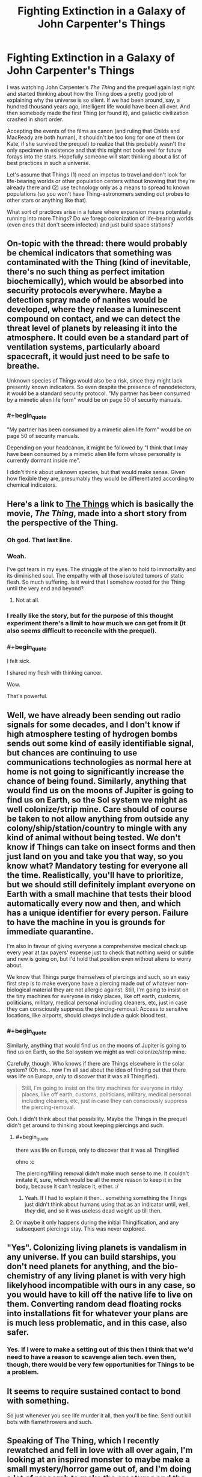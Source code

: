 #+TITLE: Fighting Extinction in a Galaxy of John Carpenter's Things

* Fighting Extinction in a Galaxy of John Carpenter's Things
:PROPERTIES:
:Author: callmebrotherg
:Score: 11
:DateUnix: 1433288052.0
:END:
I was watching John Carpenter's /The Thing/ and the prequel again last night and started thinking about how the Thing does a pretty good job of explaining why the universe is so silent. If we had been around, say, a hundred thousand years ago, intelligent life would have been all over. And then somebody made the first Thing (or found it), and galactic civilization crashed in short order.

Accepting the events of the films as canon (and ruling that Childs and MacReady are both human), it shouldn't be too long for one of them (or Kate, if she survived the prequel) to realize that this probably wasn't the only specimen in existence and that this might not bode well for future forays into the stars. Hopefully someone will start thinking about a list of best practices in such a universe.

Let's assume that Things (1) need an impetus to travel and don't look for life-bearing worlds or other population centers without knowing that they're already there and (2) use technology only as a means to spread to known populations (so you won't have Thing-astronomers sending out probes to other stars or anything like that).

What sort of practices arise in a future where expansion means potentially running into more Things? Do we forego colonization of life-bearing worlds (even ones that don't seem infected) and just build space stations?


** On-topic with the thread: there would probably be chemical indicators that something was contaminated with the Thing (kind of inevitable, there's no such thing as perfect imitation biochemically), which would be absorbed into security protocols everywhere. Maybe a detection spray made of nanites would be developed, where they release a luminescent compound on contact, and we can detect the threat level of planets by releasing it into the atmosphere. It could even be a standard part of ventilation systems, particularly aboard spacecraft, it would just need to be safe to breathe.

Unknown species of Things would also be a risk, since they might lack presently known indicators. So even despite the presence of nanodetectors, it would be a standard security protocol. "My partner has been consumed by a mimetic alien life form" would be on page 50 of security manuals.
:PROPERTIES:
:Author: Transfuturist
:Score: 6
:DateUnix: 1433295415.0
:END:

*** #+begin_quote
  "My partner has been consumed by a mimetic alien life form" would be on page 50 of security manuals.
#+end_quote

Depending on your headcanon, it might be followed by "I think that I may have been consumed by a mimetic alien life form whose personality is currently dormant inside me".

I didn't think about unknown species, but that would make sense. Given how flexible they are, presumably they would be differentiated according to chemical indicators.
:PROPERTIES:
:Author: callmebrotherg
:Score: 6
:DateUnix: 1433296170.0
:END:


** Here's a link to [[http://clarkesworldmagazine.com/watts_01_10/][The Things]] which is basically the movie, /The Thing/, made into a short story from the perspective of the Thing.
:PROPERTIES:
:Author: xamueljones
:Score: 11
:DateUnix: 1433295949.0
:END:

*** Oh god. That last line.
:PROPERTIES:
:Author: protagnostic
:Score: 4
:DateUnix: 1433318582.0
:END:


*** Woah.

I've got tears in my eyes. The struggle of the alien to hold to immortality and its diminished soul. The empathy with all those isolated tumors of static flesh. So much suffering. Is it weird that I somehow rooted for the Thing until the very end and beyond?
:PROPERTIES:
:Author: Bowbreaker
:Score: 5
:DateUnix: 1433394961.0
:END:

**** Not at all.
:PROPERTIES:
:Author: callmebrotherg
:Score: 1
:DateUnix: 1433439304.0
:END:


*** I really like the story, but for the purpose of this thought experiment there's a limit to how much we can get from it (it also seems difficult to reconcile with the prequel).
:PROPERTIES:
:Author: callmebrotherg
:Score: 3
:DateUnix: 1433296051.0
:END:


*** #+begin_quote
  I felt sick.

  I shared my flesh with thinking cancer.
#+end_quote

Wow.

That's powerful.
:PROPERTIES:
:Author: Transfuturist
:Score: 4
:DateUnix: 1433296811.0
:END:


** Well, we have already been sending out radio signals for some decades, and I don't know if high atmosphere testing of hydrogen bombs sends out some kind of easily identifiable signal, but chances are continuing to use communications technologies as normal here at home is not going to significantly increase the chance of being found. Similarly, anything that would find us on the moons of Jupiter is going to find us on Earth, so the Sol system we might as well colonize/strip mine. Care should of course be taken to not allow anything from outside any colony/ship/station/country to mingle with any kind of animal without being tested. We don't know if Things can take on insect forms and then just land on you and take you that way, so you know what? Mandatory testing for everyone all the time. Realistically, you'll have to prioritize, but we should still definitely implant everyone on Earth with a small machine that tests their blood automatically every now and then, and which has a unique identifier for every person. Failure to have the machine in you is grounds for immediate quarantine.

I'm also in favour of giving everyone a comprehensive medical check up every year at tax payers' expense just to check that nothing weird or subtle and new is going on, but I'd hold that position even without aliens to worry about.

We know that Things purge themselves of piercings and such, so an easy first step is to make everyone have a piercing made out of whatever non-biological material they are not allergic against. Still, I'm going to insist on the tiny machines for everyone in risky places, like off earth, customs, politicians, military, medical personal including cleaners, etc, just in case they can consciously suppress the piercing-removal. Access to sensitive locations, like airports, should /always/ include a quick blood test.
:PROPERTIES:
:Author: Rhamni
:Score: 3
:DateUnix: 1433296047.0
:END:

*** #+begin_quote
  Similarly, anything that would find us on the moons of Jupiter is going to find us on Earth, so the Sol system we might as well colonize/strip mine.
#+end_quote

Carefully, though. Who knows if there are Things elsewhere in the solar system? (Oh no... now I'm all sad about the idea of finding out that there was life on Europa, only to discover that it was all Thingified).

#+begin_quote
  Still, I'm going to insist on the tiny machines for everyone in risky places, like off earth, customs, politicians, military, medical personal including cleaners, etc, just in case they can consciously suppress the piercing-removal.
#+end_quote

Ooh. I didn't think about that possibility. Maybe the Things in the prequel didn't get around to thinking about keeping piercings and such.
:PROPERTIES:
:Author: callmebrotherg
:Score: 5
:DateUnix: 1433296533.0
:END:

**** #+begin_quote
  there was life on Europa, only to discover that it was all Thingified
#+end_quote

ohno :c

The piercing/filling removal didn't make much sense to me. It couldn't imitate it, sure, which would be all the more reason to keep it in the body, because it can't replace it, either. :/
:PROPERTIES:
:Author: Transfuturist
:Score: 2
:DateUnix: 1433296893.0
:END:

***** Yeah. If I had to explain it then... something something the Things just didn't think about humans using that as an indicator until, well, /they/ did, and so it was useless dead weight up till then.
:PROPERTIES:
:Author: callmebrotherg
:Score: 3
:DateUnix: 1433297987.0
:END:


**** Or maybe it only happens during the initial Thingification, and any subsequent piercings stay. This was never explored.
:PROPERTIES:
:Author: Rhamni
:Score: 2
:DateUnix: 1433296968.0
:END:


** "Yes". Colonizing living planets is vandalism in any universe. If you can build starships, you don't need planets for anything, and the bio-chemistry of any living planet is with very high likelyhood incompatible with ours in any case, so you would have to kill off the native life to live on them. Converting random dead floating rocks into installations fit for whatever your plans are is much less problematic, and in this case, also safer.
:PROPERTIES:
:Author: Izeinwinter
:Score: 3
:DateUnix: 1433317560.0
:END:

*** Yes. If I were to make a setting out of this then I think that we'd need to have a reason to scavenge alien tech. even then, though, there would be very few opportunities for Things to be a problem.
:PROPERTIES:
:Author: callmebrotherg
:Score: 2
:DateUnix: 1433320572.0
:END:


** It seems to require sustained contact to bond with something.

So just whenever you see life murder it all, then you'll be fine. Send out kill bots with flamethrowers and such.
:PROPERTIES:
:Author: Nepene
:Score: 2
:DateUnix: 1433481855.0
:END:


** Speaking of The Thing, which I recently rewatched and fell in love with all over again, I'm looking at an inspired monster to maybe make a small mystery/horror game out of, and I'm doing a lot of research to make the creatures and the setting plausible. :D Unfortunately, or fortunately, depending on the desired tone of gameplay, I can't really work out how gruesome transformations like in the movie are physically possible. It's kind of strange. So instead, my monster is a worm that grows from eggs laid inside you and evolved along with mammals to control mammalian brains. And they hijack their host's intelligence, so this gives you all the impostor paranoia and mystery from the movie, which is the part I liked most, frankly. So it's not quite The Thing, but a cross between The Thing (especially the setting and tone of an Antarctic station) and Yeerks from Animorphs.
:PROPERTIES:
:Author: Transfuturist
:Score: 2
:DateUnix: 1433294952.0
:END:

*** That sounds awesome.
:PROPERTIES:
:Author: Rhamni
:Score: 2
:DateUnix: 1433296240.0
:END:


*** if you want something that is less parasitey but biologically hits a lot of the same touchstones as the thing, I made [[http://www.bay12forums.com/smf/index.php?topic=99545.0][this]] nifty 'creative commons use for whatever' bunch of critters.

Their on the 'plausible' scale less as bio-mimicry shapeshifters that impersonate you and more on the whole they just are never dead and can regrow from a cell... But done with plausible things, like information is not very well retained if you disrupt the brain and so on.
:PROPERTIES:
:Author: Nighzmarquls
:Score: 2
:DateUnix: 1433302249.0
:END:

**** What kind of Creative Commons license is it under?

Do you mind if I posted this information on my blog?

Would you prefer that I just put down a link and some explanation, or transplant the text (with links for pictures) to the article so that people can comment on it without being members of that forum?
:PROPERTIES:
:Author: callmebrotherg
:Score: 2
:DateUnix: 1433306815.0
:END:

***** I would say the [[http://creativecommons.org/freeworks][Free Cultural Works]] fits my intent. So you can do either, if you transplant text I'd appreciate a mention or link to it so some one else can find the originals if their curious but that's a preference and not a legal requirement.
:PROPERTIES:
:Author: Nighzmarquls
:Score: 1
:DateUnix: 1433308391.0
:END:

****** Alright. There are a few different licenses that fall under that umbrella. I use the Attribution-Sharealike; is that alright with you?
:PROPERTIES:
:Author: callmebrotherg
:Score: 2
:DateUnix: 1433370225.0
:END:

******* Fine by me. The goal was to create something that could be part of the general culture of things that people could feel comfortable reaching for and manipulating as readily as something like 'elves' or 'dwarves' or 'cthulhu'. So I'm honestly really open with how the concept is used.
:PROPERTIES:
:Author: Nighzmarquls
:Score: 2
:DateUnix: 1433389088.0
:END:


***** Also what is your blog? I'm curious!
:PROPERTIES:
:Author: Nighzmarquls
:Score: 1
:DateUnix: 1433312573.0
:END:

****** An ideas & fiction blog: [[http://whitemarbleblock.blogspot.com/][White Marble Block]]

I run a number of columns on there too, ranging from worldbuilding advice to horror writing to story ideas. I'm still trying to build up, but what I'd like to do is show that, in today's world, you can survive as a writer without aggressively copyrighting everything that you make, so everything is under the Creative Commons Attribution-ShareAlike 4.0 International License.

I also have a twitter account, [[https://twitter.com/The_Idea_Bank][The Idea Bank]], where I post story ideas every day, and a [[http://www.mediafire.com/view/kz4dv41ud9fcbdk/Cyclopedia_of_Comparative_Mythology.pdf][guide to comparative mythology]] written with worldbuilders in mind.
:PROPERTIES:
:Author: callmebrotherg
:Score: 2
:DateUnix: 1433370662.0
:END:


**** That isn't really relevant to the desired setting and gameplay. Especially given how easily they dominate humans. I'm not sure why you showed me this.
:PROPERTIES:
:Author: Transfuturist
:Score: 2
:DateUnix: 1433377857.0
:END:

***** you seemed uncertain on biological plausibility of things. But to put it another way, there is a lot to be said of complex parasites that don't follow the traditional view of 'wormy' parasites. My favorite of which is sacculina. and considering it's probably possible that things also deal with plants you should not feel limited to just the animal kingdom. Parasitic fungi are pretty impressive.
:PROPERTIES:
:Author: Nighzmarquls
:Score: 1
:DateUnix: 1433389610.0
:END:

****** Except for the purposes of body-snatching, I need an organism that plausibly has the same neural basis as humans, and can hide inside a human body. My limitations are well-reasoned. :/ And my issue was with the /physical/ possibility of The Thing's rapid shapeshifting, replete as it was with bony deposits and chitinous limbs, despite the relatively limited material composition of the human body. Not to mention the massive strength required for a two-meter tentacle to anchor itself to the floor and articulate so quickly and with such force. One would think the infected hosts were consuming the tin along with their tinned food.
:PROPERTIES:
:Author: Transfuturist
:Score: 2
:DateUnix: 1433391457.0
:END:

******* Perhaps they were. o.0
:PROPERTIES:
:Author: callmebrotherg
:Score: 2
:DateUnix: 1433439370.0
:END:


******* righto, ya without essentially stating it's wet nano your not going to get that much shape shifting and the metabolic capacity is going to be tricky.

You could get a lot mileage out of the whole "pain/natural protective inhibitions" thing not being as much of a factor ala from the puppet masters.

But that won't do much of the betantacled or toothsome shape shifting stuff.
:PROPERTIES:
:Author: Nighzmarquls
:Score: 2
:DateUnix: 1433440787.0
:END:
